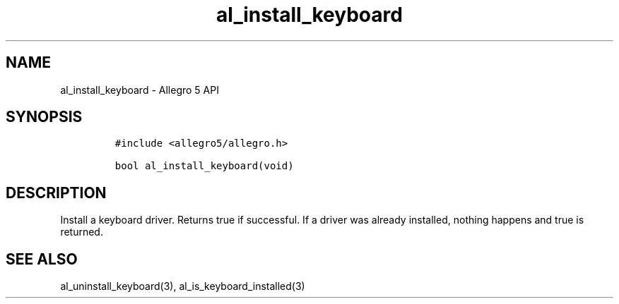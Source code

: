.\" Automatically generated by Pandoc 2.11.4
.\"
.TH "al_install_keyboard" "3" "" "Allegro reference manual" ""
.hy
.SH NAME
.PP
al_install_keyboard - Allegro 5 API
.SH SYNOPSIS
.IP
.nf
\f[C]
#include <allegro5/allegro.h>

bool al_install_keyboard(void)
\f[R]
.fi
.SH DESCRIPTION
.PP
Install a keyboard driver.
Returns true if successful.
If a driver was already installed, nothing happens and true is returned.
.SH SEE ALSO
.PP
al_uninstall_keyboard(3), al_is_keyboard_installed(3)
